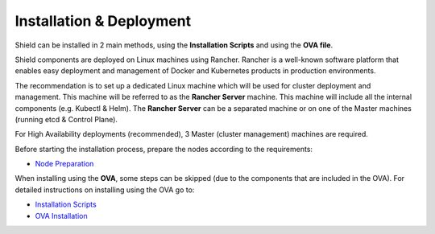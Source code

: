 *************************
Installation & Deployment
*************************

Shield can be installed in 2 main methods, using the **Installation Scripts** and using the **OVA file**.

Shield components are deployed on Linux machines using Rancher. Rancher is a well-known software platform that enables easy 
deployment and management of Docker and Kubernetes products in production environments.

The recommendation is to set up a dedicated Linux machine which will be used for cluster deployment and management. This machine 
will be referred to as the **Rancher Server** machine. This machine will include all the internal components (e.g. Kubectl & Helm). 
The **Rancher Server** can be a separated machine or on one of the Master machines (running etcd & Control Plane).

For High Availability deployments (recommended), 3 Master (cluster management) machines are required.

Before starting the installation process, prepare the nodes according to the requirements:

*   `Node Preparation <preparation.html>`_

When installing using the **OVA**, some steps can be skipped (due to the components that are included in the OVA). 
For detailed instructions on installing using the OVA go to:

*	`Installation Scripts <installation.html>`_

*	`OVA Installation <deploymentova.html>`_

